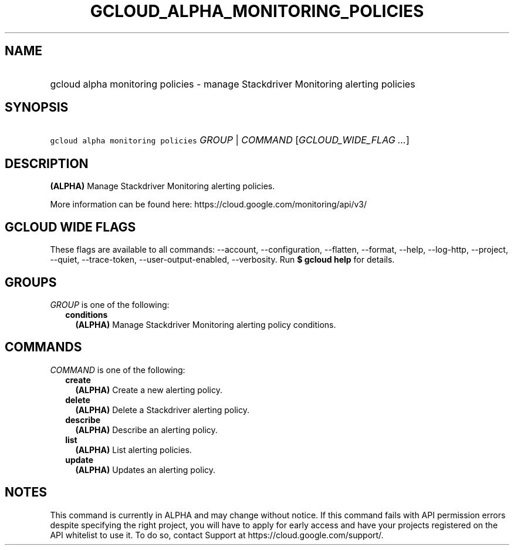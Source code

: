 
.TH "GCLOUD_ALPHA_MONITORING_POLICIES" 1



.SH "NAME"
.HP
gcloud alpha monitoring policies \- manage Stackdriver Monitoring alerting policies



.SH "SYNOPSIS"
.HP
\f5gcloud alpha monitoring policies\fR \fIGROUP\fR | \fICOMMAND\fR [\fIGCLOUD_WIDE_FLAG\ ...\fR]



.SH "DESCRIPTION"

\fB(ALPHA)\fR Manage Stackdriver Monitoring alerting policies.

More information can be found here: https://cloud.google.com/monitoring/api/v3/



.SH "GCLOUD WIDE FLAGS"

These flags are available to all commands: \-\-account, \-\-configuration,
\-\-flatten, \-\-format, \-\-help, \-\-log\-http, \-\-project, \-\-quiet,
\-\-trace\-token, \-\-user\-output\-enabled, \-\-verbosity. Run \fB$ gcloud
help\fR for details.



.SH "GROUPS"

\f5\fIGROUP\fR\fR is one of the following:

.RS 2m
.TP 2m
\fBconditions\fR
\fB(ALPHA)\fR Manage Stackdriver Monitoring alerting policy conditions.


.RE
.sp

.SH "COMMANDS"

\f5\fICOMMAND\fR\fR is one of the following:

.RS 2m
.TP 2m
\fBcreate\fR
\fB(ALPHA)\fR Create a new alerting policy.

.TP 2m
\fBdelete\fR
\fB(ALPHA)\fR Delete a Stackdriver alerting policy.

.TP 2m
\fBdescribe\fR
\fB(ALPHA)\fR Describe an alerting policy.

.TP 2m
\fBlist\fR
\fB(ALPHA)\fR List alerting policies.

.TP 2m
\fBupdate\fR
\fB(ALPHA)\fR Updates an alerting policy.


.RE
.sp

.SH "NOTES"

This command is currently in ALPHA and may change without notice. If this
command fails with API permission errors despite specifying the right project,
you will have to apply for early access and have your projects registered on the
API whitelist to use it. To do so, contact Support at
https://cloud.google.com/support/.

